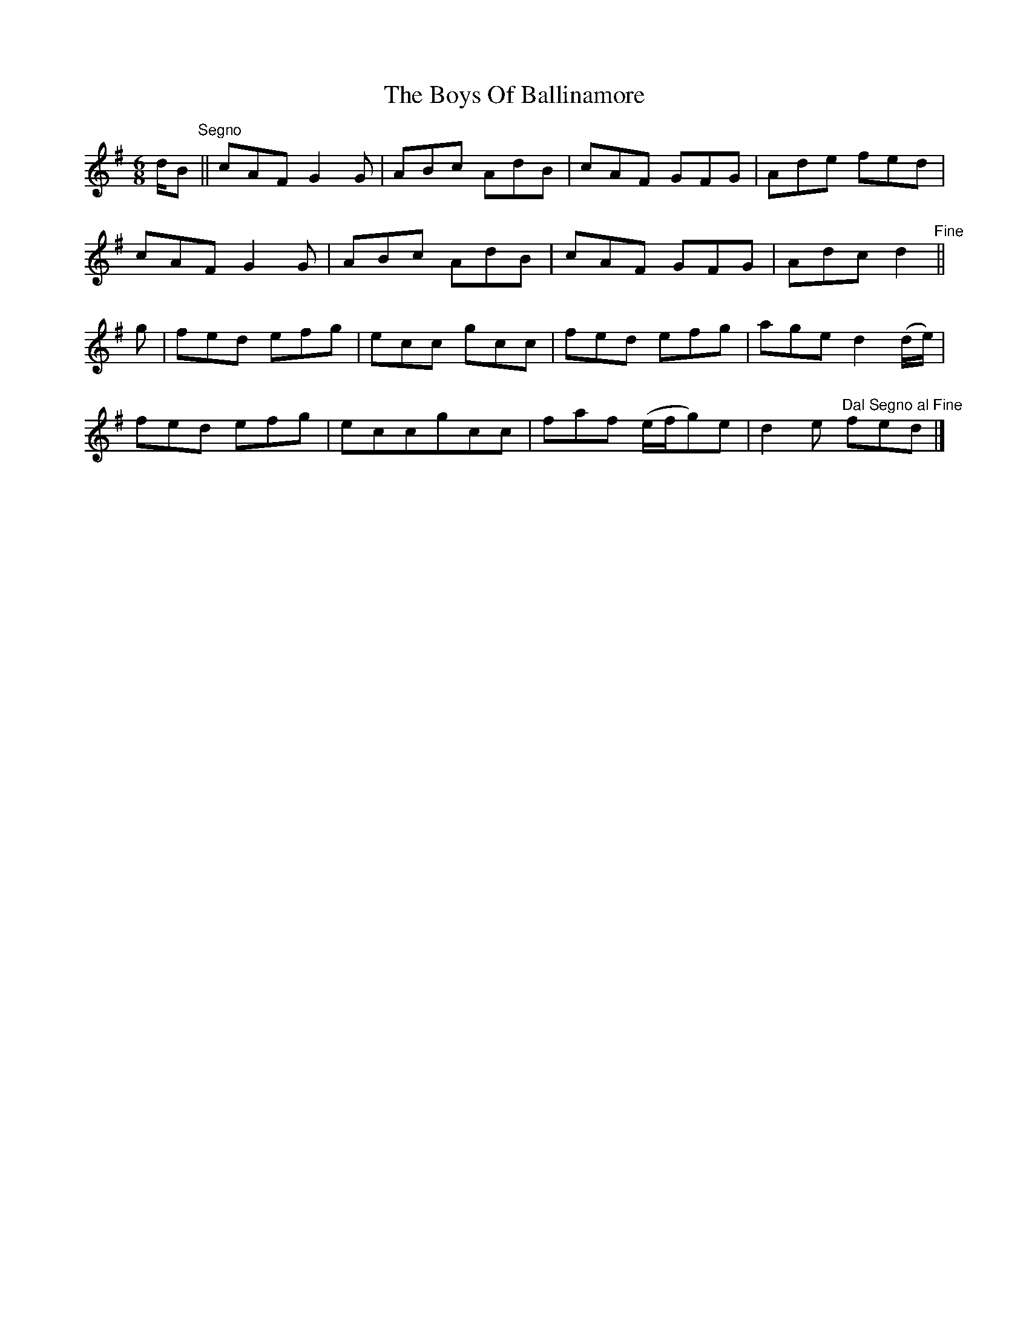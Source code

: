 X: 2
T: Boys Of Ballinamore, The
Z: swisspiper
S: https://thesession.org/tunes/7003#setting18583
R: jig
M: 6/8
L: 1/8
K: Dmix
d/2B"^Segno"||cAF G2G|ABc AdB|cAF GFG|Ade fed|cAF G2G|ABc AdB|cAF GFG|Adc d2"^Fine"||g|fed efg|ecc gcc|fed efg|age d2(d/2e/2)|fed efg|eccgcc|faf (e/2f/2g)e|d2e "^Dal Segno al Fine"fed|]
